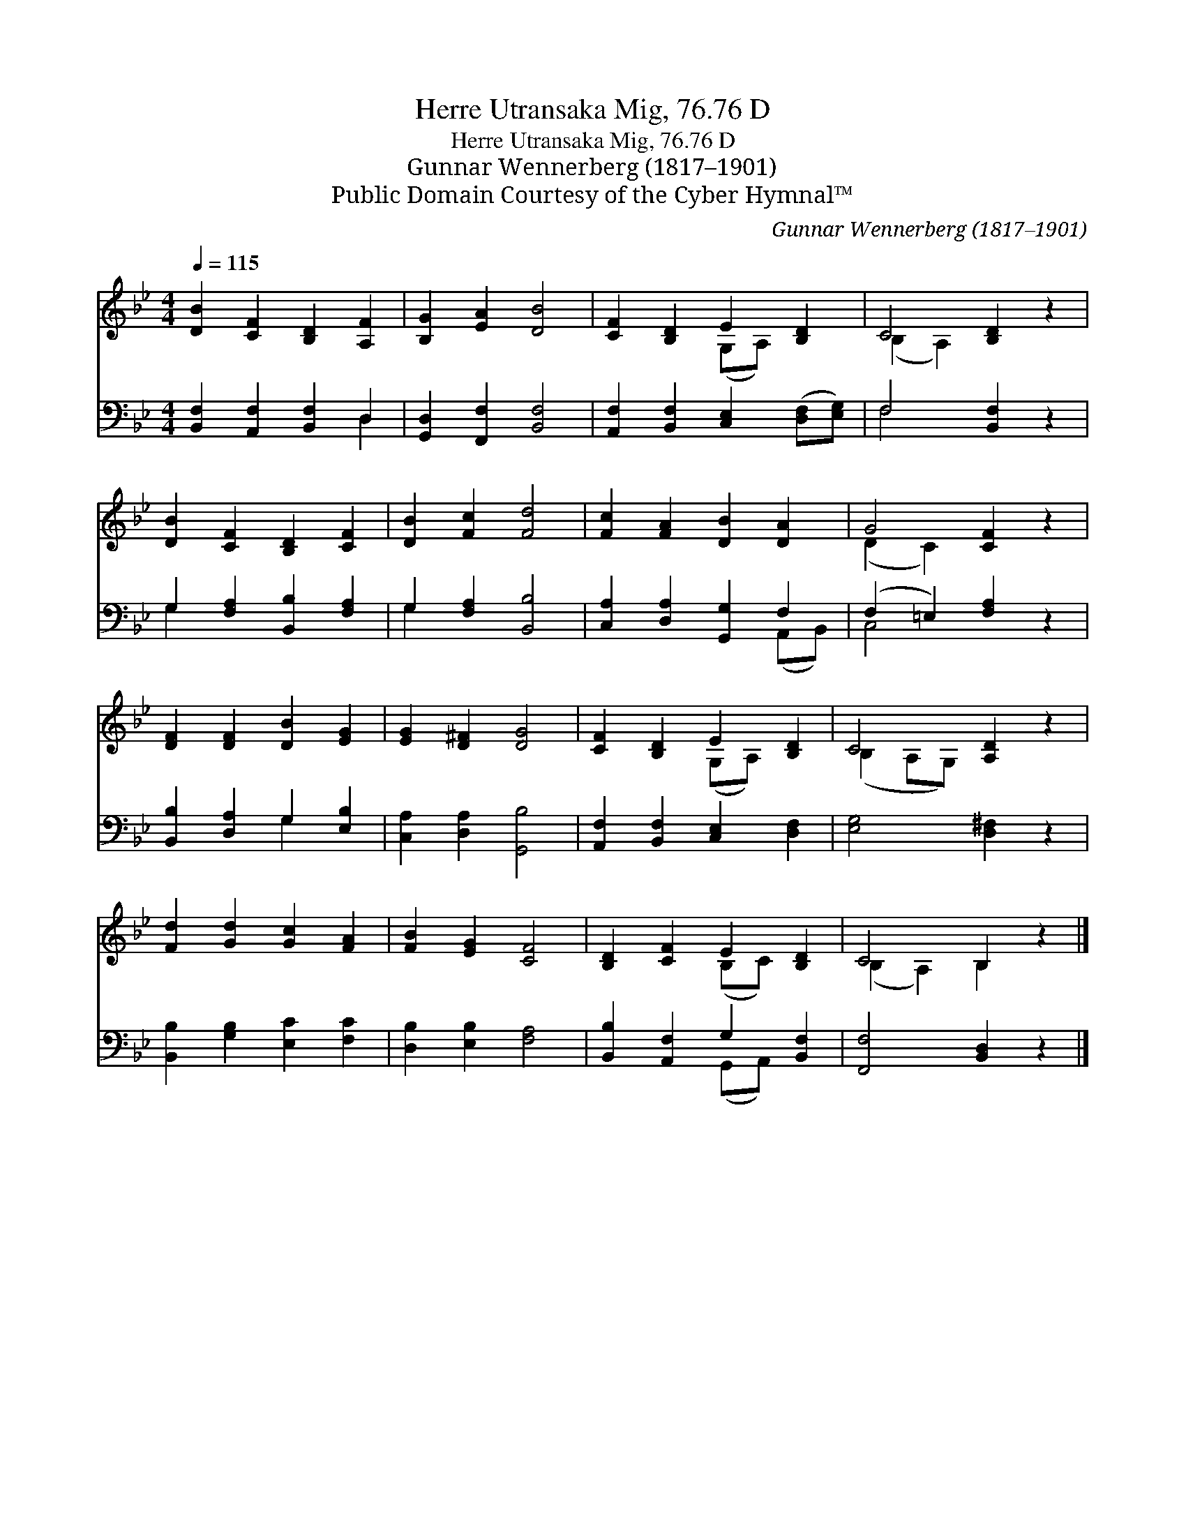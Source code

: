 X:1
T:Herre Utransaka Mig, 76.76 D
T:Herre Utransaka Mig, 76.76 D
T:Gunnar Wennerberg (1817–1901)
T:Public Domain Courtesy of the Cyber Hymnal™
C:Gunnar Wennerberg (1817–1901)
Z:Public Domain
Z:Courtesy of the Cyber Hymnal™
%%score ( 1 2 ) ( 3 4 )
L:1/8
Q:1/4=115
M:4/4
K:Bb
V:1 treble 
V:2 treble 
V:3 bass 
V:4 bass 
V:1
 [DB]2 [CF]2 [B,D]2 [A,F]2 | [B,G]2 [EA]2 [DB]4 | [CF]2 [B,D]2 E2 [B,D]2 | C4 [B,D]2 z2 | %4
 [DB]2 [CF]2 [B,D]2 [CF]2 | [DB]2 [Fc]2 [Fd]4 | [Fc]2 [FA]2 [DB]2 [DA]2 | G4 [CF]2 z2 | %8
 [DF]2 [DF]2 [DB]2 [EG]2 | [EG]2 [D^F]2 [DG]4 | [CF]2 [B,D]2 E2 [B,D]2 | C4 [A,D]2 z2 | %12
 [Fd]2 [Gd]2 [Gc]2 [FA]2 | [FB]2 [EG]2 [CF]4 | [B,D]2 [CF]2 E2 [B,D]2 | C4 B,2 z2 |] %16
V:2
 x8 | x8 | x4 (G,A,) x2 | (B,2 A,2) x4 | x8 | x8 | x8 | (D2 C2) x4 | x8 | x8 | x4 (G,A,) x2 | %11
 (B,2 A,G,) x4 | x8 | x8 | x4 (B,C) x2 | (B,2 A,2) B,2 x2 |] %16
V:3
 [B,,F,]2 [A,,F,]2 [B,,F,]2 D,2 | [G,,D,]2 [F,,F,]2 [B,,F,]4 | %2
 [A,,F,]2 [B,,F,]2 [C,E,]2 ([D,F,][E,G,]) | F,4 [B,,F,]2 z2 | G,2 [F,A,]2 [B,,B,]2 [F,A,]2 | %5
 G,2 [F,A,]2 [B,,B,]4 | [C,A,]2 [D,A,]2 [G,,G,]2 F,2 | (F,2 =E,2) [F,A,]2 z2 | %8
 [B,,B,]2 [D,A,]2 G,2 [E,B,]2 | [C,A,]2 [D,A,]2 [G,,B,]4 | [A,,F,]2 [B,,F,]2 [C,E,]2 [D,F,]2 | %11
 [E,G,]4 [D,^F,]2 z2 | [B,,B,]2 [G,B,]2 [E,C]2 [F,C]2 | [D,B,]2 [E,B,]2 [F,A,]4 | %14
 [B,,B,]2 [A,,F,]2 G,2 [B,,F,]2 | [F,,F,]4 [B,,D,]2 z2 |] %16
V:4
 x6 D,2 | x8 | x8 | F,4 x4 | G,2 x6 | G,2 x6 | x6 (A,,B,,) | C,4 x4 | x4 G,2 x2 | x8 | x8 | x8 | %12
 x8 | x8 | x4 (G,,A,,) x2 | x8 |] %16


